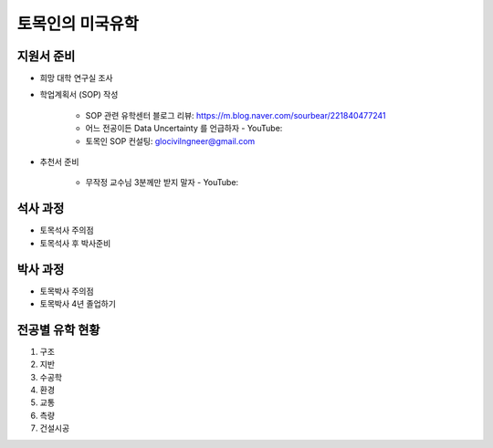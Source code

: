 토목인의 미국유학
================

지원서 준비
----------

- 희망 대학 연구실 조사

- 학업계획서 (SOP) 작성

    - SOP 관련 유학센터 블로그 리뷰: https://m.blog.naver.com/sourbear/221840477241

    - 어느 전공이든 Data Uncertainty 를 언급하자 - YouTube:
    
    - 토목인 SOP 컨설팅: glocivilngneer@gmail.com
    
- 추천서 준비

    - 무작정 교수님 3분께만 받지 말자 - YouTube:

석사 과정
--------

- 토목석사 주의점
- 토목석사 후 박사준비


박사 과정
--------

- 토목박사 주의점
- 토목박사 4년 졸업하기


전공별 유학 현황
-------------

1. 구조
2. 지반
3. 수공학
4. 환경
5. 교통
6. 측량
7. 건설시공
